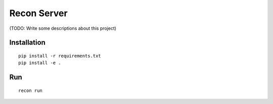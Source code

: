 Recon Server
============

(TODO: Write some descriptions about this project)

Installation
------------

::

   pip install -r requirements.txt
   pip install -e .

Run
---

::

   recon run
